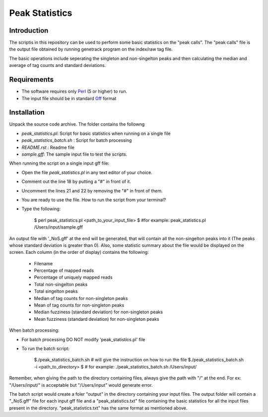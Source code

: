 Peak Statistics
================

Introduction
-------------

The scriptis in this repository can be used to perform some basic statistics
on the "peak calls". The "peak calls" file is the output file obtained by running
genetrack program on the index/raw tag file.

The basic operations include seperating the singleton and non-singelton peaks and 
then calculating the median and average of tag counts and standard deviations.


Requirements
------------

- The software requires only Perl_ (5 or higher) to run.
- The input file should be in standard Gff_ format

Installation
------------

Unpack the source code archive. The folder contains the followng

- `peak_statistics.pl`: Script for basic statistics when running on a single file
- `peak_statistics_batch.sh` : Script for batch processing
- `README.rst` : Readme file
- `sample.gff`: The sample input file to test the scripts.

When running the script on a single input gff file:

- Open the file `peak_statistics.pl` in  any text editor of your choice.
- Comment out the line 18 by putting a "#" in front of it.
- Uncomment the lines 21 and 22 by removing the "#" in front of them.
- You are ready to use the file. How to run the script from your terminal?

- Type the following:

    $ perl  peak_statistics.pl  <path_to_your_input_file>
    $ #for example: peak_statistics.pl /Users/input/sample.gff

An output file with  '_NoS.gff' at the end will be generated, that will 
contain all the non-singelton peaks into it (The peaks whose standard deviation
is greater than 0). Also, some statistic summary about the file would be displayed
on the screen. Each column (in the order of display)  contains the following:
    - Filename
    - Percentage of mapped reads
    - Percentage of uniquely mapped reads
    - Total non-singelton peaks
    - Total singelton peaks
    - Median of tag counts for non-singleton peaks
    - Mean of tag counts for non-singleton peaks
    - Median fuzziness (standard deviation) for non-singleton peaks
    - Mean fuzziness (standard deviation) for non-singleton peaks

When batch processing:

- For batch processing DO NOT modify 'peak_statistics.pl' file
- To run the batch script:

    $./peak_statistics_batch.sh # will give the instruction on how to run the file
    $./peak_statistics_batch.sh -i <path_to_directory>
    $ # for example: ./peak_statistics_batch.sh  /Users/input/

Remember, when giving the path to the directory containing files, always give the 
path with "/" at the end. For ex: "/Users/input/" is acceptable but "/Users/input"
would generate error.


The batch script would create a foler "output" in the directory containing your
input files. The output folder will contain a "_NoS.gff" file for each input
gff file and a "peak_statistics.txt" file containing the basic statistics for 
all the input files present in the directory. "peak_statistics.txt" has the 
same format as mentioned above.


.. _Perl: http://www.perl.org/
.. _Gff: http://genome.ucsc.edu/FAQ/FAQformat#format3
